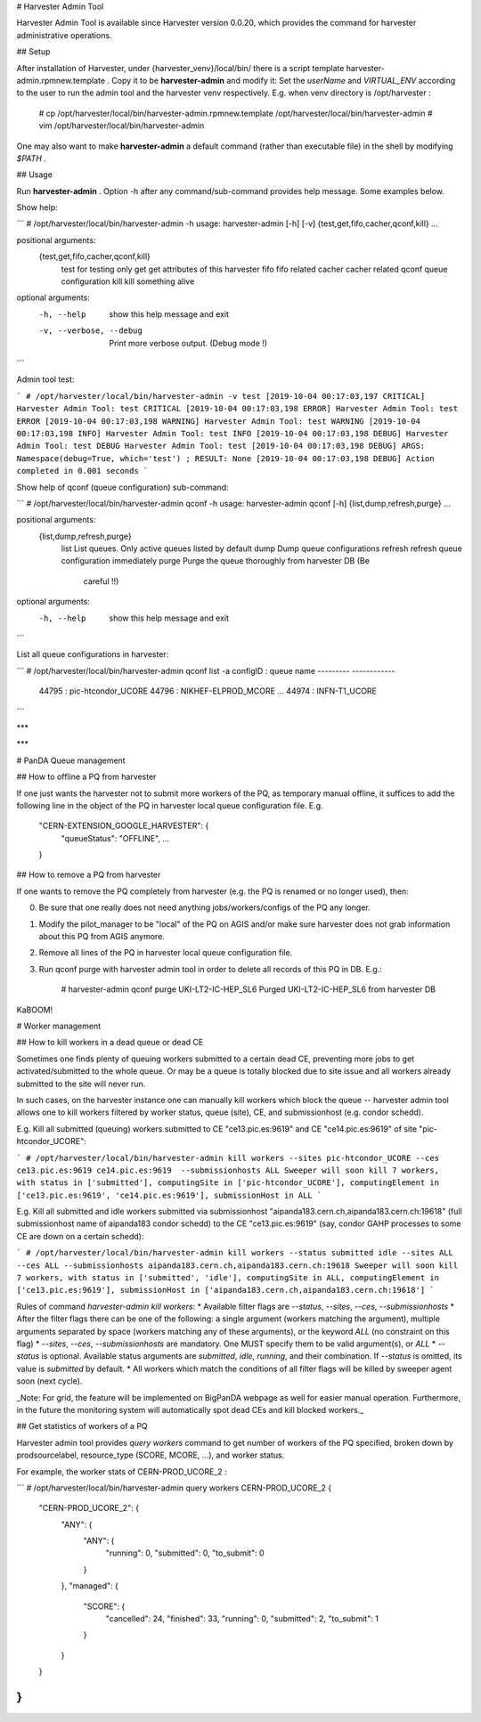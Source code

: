 


# Harvester Admin Tool

Harvester Admin Tool is available since Harvester version 0.0.20, which provides the command for harvester administrative operations.

## Setup

After installation of Harvester, under {harvester_venv}/local/bin/ there is a script template harvester-admin.rpmnew.template . Copy it to be **harvester-admin** and modify it: Set the `userName` and `VIRTUAL_ENV` according to the user to run the admin tool and the harvester venv respectively. E.g. when venv directory is /opt/harvester :

    # cp /opt/harvester/local/bin/harvester-admin.rpmnew.template /opt/harvester/local/bin/harvester-admin
    # vim /opt/harvester/local/bin/harvester-admin

One may also want to make **harvester-admin** a default command (rather than executable file) in the shell by modifying `$PATH` .

## Usage

Run **harvester-admin** . Option -h after any command/sub-command provides help message. Some examples below.

Show help:

```
# /opt/harvester/local/bin/harvester-admin -h
usage: harvester-admin [-h] [-v] {test,get,fifo,cacher,qconf,kill} ...

positional arguments:
  {test,get,fifo,cacher,qconf,kill}
    test                for testing only
    get                 get attributes of this harvester
    fifo                fifo related
    cacher              cacher related
    qconf               queue configuration
    kill                kill something alive

optional arguments:
  -h, --help            show this help message and exit
  -v, --verbose, --debug
                        Print more verbose output. (Debug mode !)
```

Admin tool test:

```
# /opt/harvester/local/bin/harvester-admin -v test
[2019-10-04 00:17:03,197 CRITICAL] Harvester Admin Tool: test CRITICAL
[2019-10-04 00:17:03,198 ERROR] Harvester Admin Tool: test ERROR
[2019-10-04 00:17:03,198 WARNING] Harvester Admin Tool: test WARNING
[2019-10-04 00:17:03,198 INFO] Harvester Admin Tool: test INFO
[2019-10-04 00:17:03,198 DEBUG] Harvester Admin Tool: test DEBUG
Harvester Admin Tool: test
[2019-10-04 00:17:03,198 DEBUG] ARGS: Namespace(debug=True, which='test') ; RESULT: None 
[2019-10-04 00:17:03,198 DEBUG] Action completed in 0.001 seconds
```

Show help of qconf (queue configuration) sub-command:

```
# /opt/harvester/local/bin/harvester-admin qconf -h
usage: harvester-admin qconf [-h] {list,dump,refresh,purge} ...

positional arguments:
  {list,dump,refresh,purge}
    list                List queues. Only active queues listed by default
    dump                Dump queue configurations
    refresh             refresh queue configuration immediately
    purge               Purge the queue thoroughly from harvester DB (Be
                        careful !!)

optional arguments:
  -h, --help            show this help message and exit

```

List all queue configurations in harvester:

```
# /opt/harvester/local/bin/harvester-admin qconf list -a
configID : queue name
--------- ------------
   44795 : pic-htcondor_UCORE
   44796 : NIKHEF-ELPROD_MCORE
   ...
   44974 : INFN-T1_UCORE
```                                                                                                                                   

***




***

# PanDA Queue management

## How to offline a PQ from harvester

If one just wants the harvester not to submit more workers of the PQ, as temporary manual offline, it suffices to add the following line in the object of the PQ in harvester local queue configuration file. E.g.

    "CERN-EXTENSION_GOOGLE_HARVESTER": {
        "queueStatus": "OFFLINE",
        ...
    }

## How to remove a PQ from harvester

If one wants to remove the PQ completely from harvester (e.g. the PQ is renamed or no longer used), then:

0. Be sure that one really does not need anything jobs/workers/configs of the PQ any longer.
1. Modify the pilot_manager to be "local" of the PQ on AGIS and/or make sure harvester does not grab information about this PQ from AGIS anymore.
2. Remove all lines of the PQ in harvester local queue configuration file.
3. Run qconf purge with harvester admin tool in order to delete all records of this PQ in DB. E.g.:

        # harvester-admin qconf purge UKI-LT2-IC-HEP_SL6
        Purged UKI-LT2-IC-HEP_SL6 from harvester DB

KaBOOM!


# Worker management

## How to kill workers in a dead queue or dead CE

Sometimes one finds plenty of queuing workers submitted to a certain dead CE, preventing more jobs to get activated/submitted to the whole queue. Or may be a queue is totally blocked due to site issue and all workers already submitted to the site will never run.

In such cases, on the harvester instance one can manually kill workers which block the queue -- harvester admin tool allows one to kill workers filtered by worker status, queue (site), CE, and submissionhost (e.g. condor schedd).

E.g. Kill all submitted (queuing) workers submitted to CE "ce13.pic.es:9619" and CE "ce14.pic.es:9619" of site "pic-htcondor_UCORE":

```
# /opt/harvester/local/bin/harvester-admin kill workers --sites pic-htcondor_UCORE --ces ce13.pic.es:9619 ce14.pic.es:9619  --submissionhosts ALL
Sweeper will soon kill 7 workers, with status in ['submitted'], computingSite in ['pic-htcondor_UCORE'], computingElement in ['ce13.pic.es:9619', 'ce14.pic.es:9619'], submissionHost in ALL
```

E.g. Kill all submitted and idle workers submitted via submissionhost "aipanda183.cern.ch,aipanda183.cern.ch:19618" (full submissionhost name of aipanda183 condor schedd) to the CE "ce13.pic.es:9619" (say, condor GAHP processes to some CE are down on a certain schedd):

```
# /opt/harvester/local/bin/harvester-admin kill workers --status submitted idle --sites ALL --ces ALL --submissionhosts aipanda183.cern.ch,aipanda183.cern.ch:19618
Sweeper will soon kill 7 workers, with status in ['submitted', 'idle'], computingSite in ALL, computingElement in ['ce13.pic.es:9619'], submissionHost in ['aipanda183.cern.ch,aipanda183.cern.ch:19618']
```

Rules of command `harvester-admin kill workers`:
* Available filter flags are `--status`, `--sites`, `--ces`, `--submissionhosts`
* After the filter flags there can be one of the following: a single argument (workers matching the argument), multiple arguments separated by space (workers matching any of these arguments), or the keyword `ALL` (no constraint on this flag)
* `--sites`, `--ces`, `--submissionhosts` are mandatory. One MUST specify them to be valid argument(s), or `ALL`
* `--status` is optional. Available status arguments are `submitted`, `idle`, `running`, and their combination. 
If `--status` is omitted, its value is `submitted` by default.
* All workers which match the conditions of all filter flags will be killed by sweeper agent soon (next cycle).

_Note: For grid, the feature will be implemented on BigPanDA webpage as well for easier manual operation. Furthermore, in the future the monitoring system will automatically spot dead CEs and kill blocked workers._


## Get statistics of workers of a PQ

Harvester admin tool provides `query workers` command to get number of workers of the PQ specified, broken down by prodsourcelabel, resource_type (SCORE, MCORE, ...), and worker status.

For example, the worker stats of CERN-PROD_UCORE_2 :

```
# /opt/harvester/local/bin/harvester-admin query workers CERN-PROD_UCORE_2
{
    "CERN-PROD_UCORE_2": {
        "ANY": {
            "ANY": {
                "running": 0,
                "submitted": 0,
                "to_submit": 0
            }
        },
        "managed": {
            "SCORE": {
                "cancelled": 24,
                "finished": 33,
                "running": 0,
                "submitted": 2,
                "to_submit": 1
            }
        }
    }
}
```

